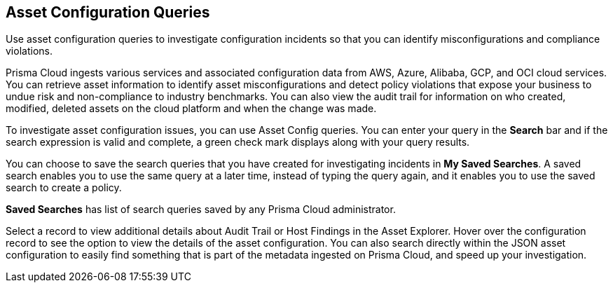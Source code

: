 == Asset Configuration Queries

Use asset configuration queries to investigate configuration incidents so that you can identify misconfigurations and compliance violations.

Prisma Cloud ingests various services and associated configuration data from AWS, Azure, Alibaba, GCP, and OCI cloud services. You can retrieve asset information to identify asset misconfigurations and detect policy violations that expose your business to undue risk and non-compliance to industry benchmarks. You can also view the audit trail for information on who created, modified, deleted assets on the cloud platform and when the change was made.

To investigate asset configuration issues, you can use Asset Config queries. You can enter your query in the *Search* bar and if the search expression is valid and complete, a green check mark displays along with your query results.

You can choose to save the search queries that you have created for investigating incidents in *My Saved Searches*. A saved search enables you to use the same query at a later time, instead of typing the query again, and it enables you to use the saved search to create a policy. 

*Saved Searches* has list of search queries saved by any Prisma Cloud administrator.

Select a record to view additional details about Audit Trail or Host Findings in the Asset Explorer. Hover over the configuration record to see the option to view the details of the asset configuration. You can also search directly within the JSON asset configuration to easily find something that is part of the metadata ingested on Prisma Cloud, and speed up your investigation.
